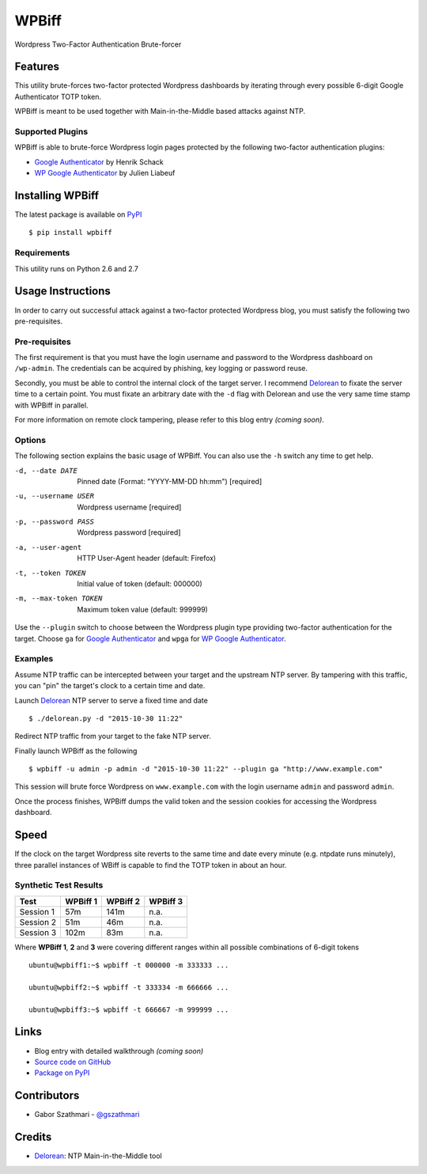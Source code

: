 ######
WPBiff
######

Wordpress Two-Factor Authentication Brute-forcer

.. image:: https://img.shields.io/travis/gszathmari/wpbiff.svg
    :target: https://travis-ci.org/gszathmari/wpbiff
    :alt: Travis CI

.. image:: https://img.shields.io/requires/github/gszathmari/wpbiff.svg
   :target: https://requires.io/github/gszathmari/wpbiff/requirements/?branch=master
   :alt: Requirements Status

Features
========

This utility brute-forces two-factor protected Wordpress dashboards by iterating
through every possible 6-digit Google Authenticator TOTP token.

WPBiff is meant to be used together with Main-in-the-Middle based attacks against NTP.

Supported Plugins
-----------------

WPBiff is able to brute-force Wordpress login pages protected by the following
two-factor authentication plugins:

* `Google Authenticator`_ by Henrik Schack
* `WP Google Authenticator`_ by Julien Liabeuf

.. _Google Authenticator: https://wordpress.org/plugins/google-authenticator/
.. _WP Google Authenticator: https://wordpress.org/plugins/wp-google-authenticator/

Installing WPBiff
=================

The latest package is available on `PyPI`_ ::

  $ pip install wpbiff

.. _PyPI: https://pypi.python.org/pypi/wpbiff

Requirements
------------

This utility runs on Python 2.6 and 2.7

Usage Instructions
==================

In order to carry out successful attack against a two-factor protected Wordpress
blog, you must satisfy the following two pre-requisites.

Pre-requisites
--------------

The first requirement is that you must have the login username and password to
the Wordpress dashboard on ``/wp-admin``. The credentials can be acquired by
phishing, key logging or password reuse.

Secondly, you must be able to control the internal clock of the target server.
I recommend `Delorean`_ to fixate the server time to a certain point. You must
fixate an arbitrary date with the ``-d`` flag with Delorean and use the
very same time stamp with WPBiff in parallel.

For more information on remote clock tampering, please refer to this blog entry *(coming soon)*.

.. _Delorean: https://github.com/PentesterES/Delorean

Options
-------

The following section explains the basic usage of WPBiff. You can also use
the ``-h`` switch any time to get help.

-d, --date DATE        Pinned date (Format: "YYYY-MM-DD hh:mm")  [required]
-u, --username USER    Wordpress username  [required]
-p, --password PASS    Wordpress password  [required]
-a, --user-agent       HTTP User-Agent header (default: Firefox)
-t, --token TOKEN      Initial value of token (default: 000000)
-m, --max-token TOKEN  Maximum token value (default: 999999)

Use the ``--plugin`` switch to choose between the Wordpress plugin type providing
two-factor authentication for the target. Choose ``ga`` for
`Google Authenticator`_ and ``wpga`` for `WP Google Authenticator`_.

.. _Google Authenticator: https://wordpress.org/plugins/google-authenticator/
.. _WP Google Authenticator: https://wordpress.org/plugins/wp-google-authenticator/

Examples
--------

Assume NTP traffic can be intercepted between your target and the upstream NTP
server. By tampering with this traffic, you can "pin" the target's clock to a
certain time and date.

Launch `Delorean`_ NTP server to serve a fixed time and date ::

  $ ./delorean.py -d "2015-10-30 11:22"

.. _Delorean: https://github.com/PentesterES/Delorean

Redirect NTP traffic from your target to the fake NTP server.

Finally launch WPBiff as the following ::

  $ wpbiff -u admin -p admin -d "2015-10-30 11:22" --plugin ga "http://www.example.com"

This session will brute force Wordpress on ``www.example.com`` with the login username
``admin`` and password ``admin``.

Once the process finishes, WPBiff dumps the valid token and the session cookies
for accessing the Wordpress dashboard.

Speed
=====

If the clock on the target Wordpress site reverts to the same time and date
every minute (e.g. ntpdate runs minutely), three parallel instances of WBiff is
capable to find the TOTP token in about an hour.

Synthetic Test Results
----------------------

========= ======== ======== ========
Test      WPBiff 1 WPBiff 2 WPBiff 3
========= ======== ======== ========
Session 1 57m      141m     n.a.
Session 2 51m      46m      n.a.
Session 3 102m     83m      n.a.
========= ======== ======== ========

Where **WPBiff 1**, **2** and **3** were covering different ranges within
all possible combinations of 6-digit tokens ::

  ubuntu@wpbiff1:~$ wpbiff -t 000000 -m 333333 ...

  ubuntu@wpbiff2:~$ wpbiff -t 333334 -m 666666 ...

  ubuntu@wpbiff3:~$ wpbiff -t 666667 -m 999999 ...


Links
=====

* Blog entry with detailed walkthrough *(coming soon)*
* `Source code on GitHub`_
* `Package on PyPI`_

.. _Source code on GitHub: https://github.com/gszathmari/wpbiff
.. _Package on PyPI: https://pypi.python.org/pypi/wpbiff

Contributors
============

* Gabor Szathmari - `@gszathmari`_

.. _@gszathmari: https://www.twitter.com/gszathmari

Credits
=======

* `Delorean`_: NTP Main-in-the-Middle tool

.. _Delorean: https://github.com/PentesterES/Delorean


